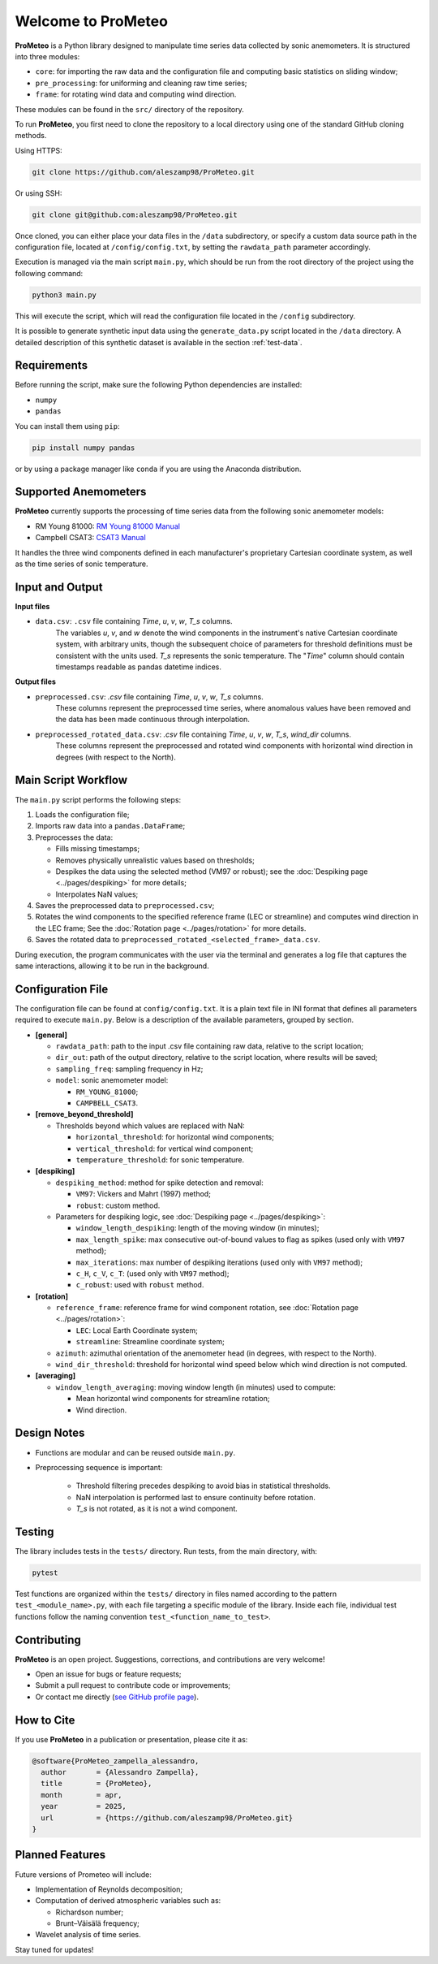 .. _welcome-page:

Welcome to ProMeteo
===================

**ProMeteo** is a Python library designed to manipulate time series data collected by sonic anemometers. 
It is structured into three modules:

- ``core``: for importing the raw data and the configuration file and computing basic statistics on sliding window;
- ``pre_processing``: for uniforming and cleaning raw time series;
- ``frame``: for rotating wind data and computing wind direction.

These modules can be found in the ``src/`` directory of the repository.

To run **ProMeteo**, you first need to clone the repository to a local directory using one of the standard GitHub cloning methods.

Using HTTPS:

.. code-block:: bash

    git clone https://github.com/aleszamp98/ProMeteo.git

Or using SSH:

.. code-block:: bash

    git clone git@github.com:aleszamp98/ProMeteo.git

Once cloned, you can either place your data files in the ``/data`` subdirectory, 
or specify a custom data source path in the configuration file, located at ``/config/config.txt``, 
by setting the ``rawdata_path`` parameter accordingly.

Execution is managed via the main script ``main.py``, which should be run from the root directory of the project using the following command:

.. code-block:: bash

    python3 main.py

This will execute the script, which will read the configuration file located in the ``/config`` subdirectory.

It is possible to generate synthetic input data using the ``generate_data.py`` script located in the ``/data`` directory.  
A detailed description of this synthetic dataset is available in the section :ref:`test-data`.

Requirements
------------

Before running the script, make sure the following Python dependencies are installed:

- ``numpy``
- ``pandas``

You can install them using ``pip``:

.. code-block:: bash

    pip install numpy pandas

or by using a package manager like ``conda`` if you are using the Anaconda distribution.

Supported Anemometers
----------------------
**ProMeteo** currently supports the processing of time series data from the following sonic anemometer models:

- RM Young 81000: `RM Young 81000 Manual <https://www.youngusa.com/wp-content/uploads/2008/01/81000-9028I29.pdf>`_
- Campbell CSAT3: `CSAT3 Manual <https://s.campbellsci.com/documents/us/manuals/csat3.pdf>`_

It handles the three wind components defined in each manufacturer's proprietary Cartesian coordinate system,  
as well as the time series of sonic temperature.

Input and Output
----------------

**Input files**

- ``data.csv``: ``.csv`` file containing *Time*, *u*, *v*, *w*, *T_s* columns. 
   The variables *u*, *v*, and *w* denote the wind components in the instrument's native Cartesian coordinate system, 
   with arbitrary units, though the subsequent choice of parameters for threshold definitions must be consistent with the units used. 
   *T_s* represents the sonic temperature. The "*Time*" column should contain timestamps readable as pandas datetime indices.

**Output files**

- ``preprocessed.csv``: `.csv` file containing *Time*, *u*, *v*, *w*, *T_s* columns. 
   These columns represent the preprocessed time series, where anomalous values have been removed and the data has been made continuous through interpolation.
- ``preprocessed_rotated_data.csv``: `.csv` file containing *Time*, *u*, *v*, *w*, *T_s*, *wind_dir* columns. 
   These columns represent the preprocessed and rotated wind components with horizontal wind direction in degrees (with respect to the North).


Main Script Workflow
--------------------

The ``main.py`` script performs the following steps:

1. Loads the configuration file;
2. Imports raw data into a ``pandas.DataFrame``;
3. Preprocesses the data:

   - Fills missing timestamps;
   - Removes physically unrealistic values based on thresholds;
   - Despikes the data using the selected method (VM97 or robust); see the :doc:`Despiking page <../pages/despiking>` for more details;
   - Interpolates NaN values;

4. Saves the preprocessed data to ``preprocessed.csv``;
5. Rotates the wind components to the specified reference frame (LEC or streamline) and computes wind direction in the LEC frame;
   See the :doc:`Rotation page <../pages/rotation>` for more details.
6. Saves the rotated data to ``preprocessed_rotated_<selected_frame>_data.csv``.

.. image:: ../images/ProMeteo_flowchart.png
   :width: 100%
   :align: center

During execution, the program communicates with the user via the terminal 
and generates a log file that captures the same interactions, 
allowing it to be run in the background.

Configuration File
------------------

The configuration file can be found at ``config/config.txt``. It is a plain text file in INI format that defines all parameters required to execute ``main.py``. Below is a description of the available parameters, grouped by section.

- **[general]**
  
  - ``rawdata_path``: path to the input .csv file containing raw data, relative to the script location;
  - ``dir_out``: path of the output directory, relative to the script location, where results will be saved;
  - ``sampling_freq``: sampling frequency in Hz;
  - ``model``: sonic anemometer model:
    
    - ``RM_YOUNG_81000``;
    - ``CAMPBELL_CSAT3``.

- **[remove_beyond_threshold]**

  - Thresholds beyond which values are replaced with NaN:

    - ``horizontal_threshold``: for horizontal wind components;
    - ``vertical_threshold``: for vertical wind component;
    - ``temperature_threshold``: for sonic temperature.
  
- **[despiking]**

  - ``despiking_method``: method for spike detection and removal:
    
    - ``VM97``: Vickers and Mahrt (1997) method;
    - ``robust``: custom method.

  - Parameters for despiking logic, see :doc:`Despiking page <../pages/despiking>`:

    - ``window_length_despiking``: length of the moving window (in minutes);
    - ``max_length_spike``: max consecutive out-of-bound values to flag as spikes (used only with ``VM97`` method);
    - ``max_iterations``: max number of despiking iterations (used only with ``VM97`` method);
    - ``c_H``, ``c_V``, ``c_T``: (used only with ``VM97`` method);
    - ``c_robust``: used with ``robust`` method.

- **[rotation]**

  - ``reference_frame``: reference frame for wind component rotation, see :doc:`Rotation page <../pages/rotation>`:
    
    - ``LEC``: Local Earth Coordinate system;
    - ``streamline``: Streamline coordinate system;

  - ``azimuth``: azimuthal orientation of the anemometer head (in degrees, with respect to the North).
  - ``wind_dir_threshold``: threshold for horizontal wind speed below which wind direction is not computed.

- **[averaging]**

  - ``window_length_averaging``: moving window length (in minutes) used to compute:
    
    - Mean horizontal wind components for streamline rotation;
    - Wind direction.

Design Notes
------------

- Functions are modular and can be reused outside ``main.py``.
- Preprocessing sequence is important:

   - Threshold filtering precedes despiking to avoid bias in statistical thresholds.
   - NaN interpolation is performed last to ensure continuity before rotation.
   - `T_s` is not rotated, as it is not a wind component.

Testing
-------

The library includes tests in the ``tests/`` directory. Run tests, from the main directory, with:

.. code-block:: bash

   pytest

Test functions are organized within the ``tests/`` directory in files named according to the pattern ``test_<module_name>.py``,
with each file targeting a specific module of the library. 
Inside each file, individual test functions follow the naming convention ``test_<function_name_to_test>``.

Contributing
------------

**ProMeteo** is an open project. Suggestions, corrections, and contributions are very welcome!

- Open an issue for bugs or feature requests;
- Submit a pull request to contribute code or improvements;
- Or contact me directly (`see GitHub profile page <https://github.com/aleszamp98>`_).

How to Cite
-----------

If you use **ProMeteo** in a publication or presentation, please cite it as:

.. code-block:: bibtex

   @software{ProMeteo_zampella_alessandro,
     author       = {Alessandro Zampella},
     title        = {ProMeteo},
     month        = apr,
     year         = 2025,
     url          = {https://github.com/aleszamp98/ProMeteo.git}
   }

Planned Features
----------------

Future versions of Prometeo will include:

- Implementation of Reynolds decomposition;
- Computation of derived atmospheric variables such as:
  
  - Richardson number;
  - Brunt–Väisälä frequency;

- Wavelet analysis of time series.

Stay tuned for updates!